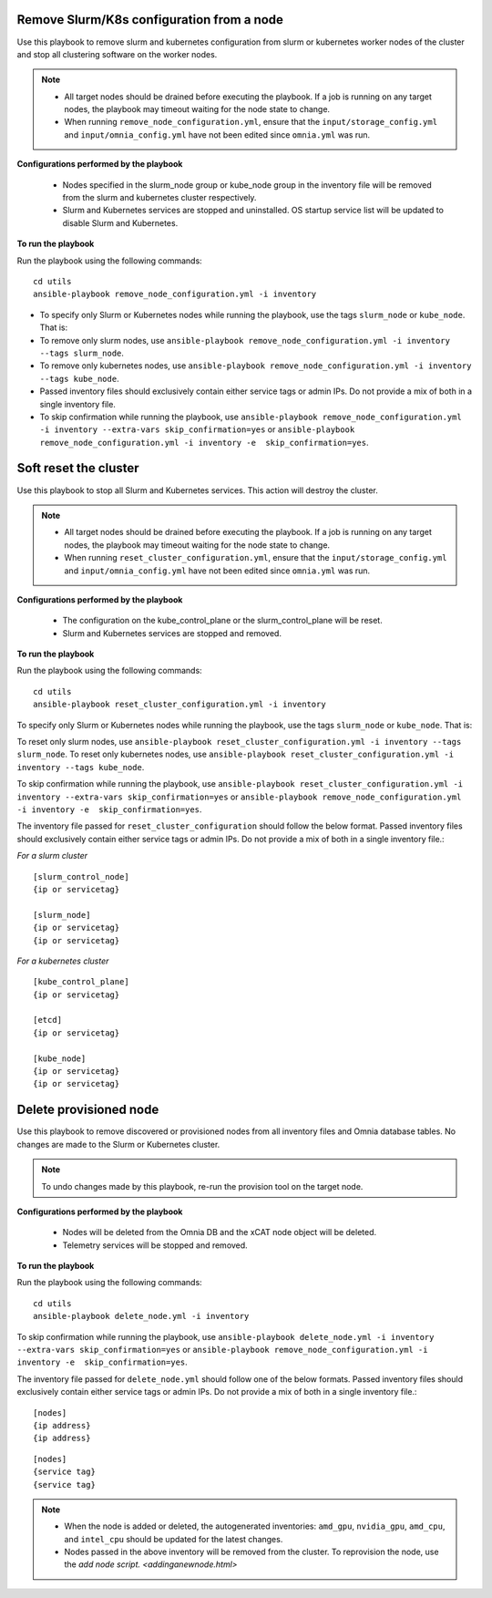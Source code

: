 Remove Slurm/K8s configuration from a node
-------------------------------------------

Use this playbook to remove slurm and kubernetes configuration from slurm or kubernetes worker nodes  of the cluster and stop all clustering software on the worker nodes.

.. note::
    * All target nodes should be drained before executing the playbook. If a job is running on any target nodes, the playbook may timeout waiting for the node state to change.
    * When running ``remove_node_configuration.yml``, ensure that the ``input/storage_config.yml`` and ``input/omnia_config.yml`` have not been edited since ``omnia.yml`` was run.


**Configurations performed by the playbook**

    * Nodes specified in the slurm_node group or kube_node group in the inventory file will be removed from the slurm and kubernetes cluster respectively.
    * Slurm and Kubernetes services are stopped and uninstalled. OS startup service list will be updated to disable Slurm and Kubernetes.

**To run the playbook**

Run the playbook using the following commands: ::

        cd utils
        ansible-playbook remove_node_configuration.yml -i inventory

* To specify only Slurm or Kubernetes nodes while running the playbook, use the tags ``slurm_node`` or ``kube_node``. That is:
* To remove only slurm nodes, use ``ansible-playbook remove_node_configuration.yml -i inventory --tags slurm_node``.
* To remove only kubernetes nodes, use ``ansible-playbook remove_node_configuration.yml -i inventory --tags kube_node``.
* Passed inventory files should exclusively contain either service tags or admin IPs. Do not provide a mix of both in a single inventory file.
* To skip confirmation while running the playbook, use ``ansible-playbook remove_node_configuration.yml -i inventory --extra-vars skip_confirmation=yes`` or ``ansible-playbook remove_node_configuration.yml -i inventory -e  skip_confirmation=yes``.



Soft reset the cluster
-----------------------
Use this playbook to stop all Slurm and Kubernetes services. This action will destroy the cluster.

.. note::
    * All target nodes should be drained before executing the playbook. If a job is running on any target nodes, the playbook may timeout waiting for the node state to change.
    * When running ``reset_cluster_configuration.yml``, ensure that the ``input/storage_config.yml`` and ``input/omnia_config.yml`` have not been edited since ``omnia.yml`` was run.

**Configurations performed by the playbook**

    * The configuration on the kube_control_plane or the slurm_control_plane will be reset.
    * Slurm and Kubernetes services are stopped and removed.

**To run the playbook**

Run the playbook using the following commands: ::

        cd utils
        ansible-playbook reset_cluster_configuration.yml -i inventory

To specify only Slurm or Kubernetes nodes while running the playbook, use the tags ``slurm_node`` or ``kube_node``. That is:

To reset only slurm nodes, use ``ansible-playbook reset_cluster_configuration.yml -i inventory --tags slurm_node``.
To reset only kubernetes nodes, use ``ansible-playbook reset_cluster_configuration.yml -i inventory --tags kube_node``.

To skip confirmation while running the playbook, use ``ansible-playbook reset_cluster_configuration.yml -i inventory --extra-vars skip_confirmation=yes`` or ``ansible-playbook remove_node_configuration.yml -i inventory -e  skip_confirmation=yes``.

The inventory file passed for ``reset_cluster_configuration`` should follow the below format. Passed inventory files should exclusively contain either service tags or admin IPs. Do not provide a mix of both in a single inventory file.:

*For a slurm cluster* ::

    [slurm_control_node]
    {ip or servicetag}

    [slurm_node]
    {ip or servicetag}
    {ip or servicetag}

*For a kubernetes cluster* ::

    [kube_control_plane]
    {ip or servicetag}

    [etcd]
    {ip or servicetag}

    [kube_node]
    {ip or servicetag}
    {ip or servicetag}

Delete provisioned node
------------------------

Use this playbook to remove discovered or provisioned nodes from all inventory files and Omnia database tables. No changes are made to the Slurm or Kubernetes cluster.

.. note:: To undo changes made by this playbook, re-run the provision tool on the target node.

**Configurations performed by the playbook**

    * Nodes will be deleted from the Omnia DB and the xCAT node object will be deleted.
    * Telemetry services will be stopped and removed.

**To run the playbook**

Run the playbook using the following commands: ::

        cd utils
        ansible-playbook delete_node.yml -i inventory

To skip confirmation while running the playbook, use ``ansible-playbook delete_node.yml -i inventory --extra-vars skip_confirmation=yes`` or ``ansible-playbook remove_node_configuration.yml -i inventory -e  skip_confirmation=yes``.

The inventory file passed for ``delete_node.yml`` should follow one of the below formats. Passed inventory files should exclusively contain either service tags or admin IPs. Do not provide a mix of both in a single inventory file.: ::

    [nodes]
    {ip address}
    {ip address}



::

     [nodes]
     {service tag}
     {service tag}


.. note::
    * When the node is added or deleted, the autogenerated inventories: ``amd_gpu``, ``nvidia_gpu``, ``amd_cpu``, and ``intel_cpu`` should be updated for the latest changes.
    * Nodes passed in the above inventory will be removed from the cluster. To reprovision the node, use the `add node script. <addinganewnode.html>`






